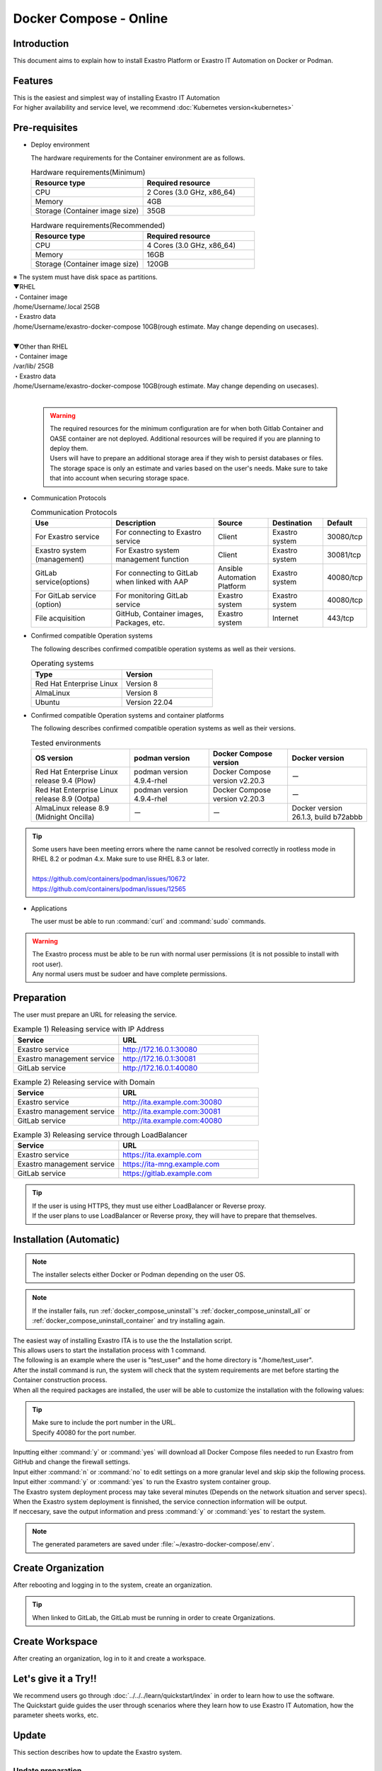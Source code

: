 .. raw:: html

   <script>
   $(window).on('load', function () {
      setTimeout(function(){
        for (var i = 0; i < $("table.filter-table").length; i++) {
          $("[id^='ft-data-" + i + "-2-r']").removeAttr("checked");
          $("[id^='select-all-" + i + "-2']").removeAttr("checked");
          $("[id^='ft-data-" + i + "-2-r'][value^='可']").prop('checked', true);
          $("[id^='ft-data-" + i + "-2-r'][value*='必須']").prop('checked', true);
          tFilterGo(i);
        }
      },200);
   });
   </script>

=======================
Docker Compose - Online
=======================

Introduction
============

| This document aims to explain how to install Exastro Platform or Exastro IT Automation on Docker or Podman.

Features
========

| This is the easiest and simplest way of installing Exastro IT Automation
| For higher availability and service level, we recommend :doc:`Kubernetes version<kubernetes>`

Pre-requisites
==============

- Deploy environment

  | The hardware requirements for the Container environment are as follows.

  .. list-table:: Hardware requirements(Minimum)
   :widths: 20, 20
   :header-rows: 1

   * - Resource type
     - Required resource
   * - CPU
     - 2 Cores (3.0 GHz, x86_64)
   * - Memory
     - 4GB
   * - Storage (Container image size)
     - 35GB

  .. list-table:: Hardware requirements(Recommended)
   :widths: 20, 20
   :header-rows: 1

   * - Resource type
     - Required resource
   * - CPU
     - 4 Cores (3.0 GHz, x86_64)
   * - Memory
     - 16GB
   * - Storage (Container image size)
     - 120GB

| ※ The system must have disk space as partitions.
| ▼RHEL
| ・Container image
| /home/Username/.local  25GB
| ・Exastro data
| /home/Username/exastro-docker-compose 10GB(rough estimate. May change depending on usecases).
|
| ▼Other than RHEL
| ・Container image
| /var/lib/ 25GB
| ・Exastro data
| /home/Username/exastro-docker-compose 10GB(rough estimate. May change depending on usecases).
|

  .. warning::
    | The required resources for the minimum configuration are for when both Gitlab Container and OASE container are not deployed. Additional resources will be required if you are planning to deploy them.
    | Users will have to prepare an additional storage area if they wish to persist databases or files.
    | The storage space is only an estimate and varies based on the user's needs. Make sure to take that into account when securing storage space.


- Communication Protocols

  .. list-table:: Communication Protocols
   :widths: 15, 20, 10, 10, 5
   :header-rows: 1

   * - Use
     - Description
     - Source
     - Destination
     - Default
   * - For Exastro service
     - For connecting to Exastro service
     - Client
     - Exastro system
     - 30080/tcp
   * - Exastro system (management)
     - For Exastro system management function
     - Client
     - Exastro system
     - 30081/tcp
   * - GitLab service(options)
     - For connecting to GitLab when linked with AAP
     - Ansible Automation Platform
     - Exastro system
     - 40080/tcp
   * - For GitLab service (option)
     - For monitoring GitLab service
     - Exastro system
     - Exastro system
     - 40080/tcp
   * - File acquisition
     - GitHub, Container images, Packages, etc.
     - Exastro system
     - Internet
     - 443/tcp

- Confirmed compatible Operation systems

  The following describes confirmed compatible operation systems as well as their versions.

  .. list-table:: Operating systems
   :widths: 20, 20
   :header-rows: 1

   * - Type
     - Version
   * - Red Hat Enterprise Linux
     - Version	8
   * - AlmaLinux
     - Version	8
   * - Ubuntu
     - Version	22.04

- Confirmed compatible Operation systems and container platforms

  The following describes confirmed compatible operation systems as well as their versions.

  .. list-table:: Tested environments
   :widths: 25, 20, 20, 20
   :header-rows: 1

   * - OS version
     - podman version
     - Docker Compose version
     - Docker version
   * - Red Hat Enterprise Linux release 9.4 (Plow)
     - podman version 4.9.4-rhel
     - Docker Compose version v2.20.3
     - ー
   * - Red Hat Enterprise Linux release 8.9 (Ootpa)
     - podman version 4.9.4-rhel
     - Docker Compose version v2.20.3
     - ー
   * - AlmaLinux release 8.9 (Midnight Oncilla)
     - ー
     - ー
     - Docker version 26.1.3, build b72abbb

.. tip::
   | Some users have been meeting errors where the name cannot be resolved correctly in rootless mode in RHEL 8.2 or podman 4.x. Make sure to use RHEL 8.3 or later.
   |
   | https://github.com/containers/podman/issues/10672
   | https://github.com/containers/podman/issues/12565

- Applications

  | The user must be able to run :command:`curl` and :command:`sudo` commands.

.. warning::
   | The Exastro process must be able to be run with normal user permissions (it is not possible to install with root user).
   | Any normal users must be sudoer and have complete permissions.


.. _docker_prep:

Preparation
===========

| The user must prepare an URL for releasing the service.

.. list-table:: Example 1) Releasing service with IP Address
 :widths: 15, 20
 :header-rows: 1

 * - Service
   - URL
 * - Exastro service
   - http://172.16.0.1:30080
 * - Exastro management service
   - http://172.16.0.1:30081
 * - GitLab service
   - http://172.16.0.1:40080

.. list-table:: Example 2) Releasing service with Domain
 :widths: 15, 20
 :header-rows: 1

 * - Service
   - URL
 * - Exastro service
   - http://ita.example.com:30080
 * - Exastro management service
   - http://ita.example.com:30081
 * - GitLab service
   - http://ita.example.com:40080

.. list-table:: Example 3) Releasing service through LoadBalancer
 :widths: 15, 20
 :header-rows: 1

 * - Service
   - URL
 * - Exastro service
   - https://ita.example.com
 * - Exastro management service
   - https://ita-mng.example.com
 * - GitLab service
   - https://gitlab.example.com

.. tip::
   | If the user is using HTTPS, they must use either LoadBalancer or Reverse proxy.
   | If the user plans to use LoadBalancer or Reverse proxy, they will have to prepare that themselves.


Installation (Automatic)
========================

.. note::
   | The installer selects either Docker or Podman depending on the user OS.

.. note::
   | If the installer fails, run :ref:`docker_compose_uninstall`'s :ref:`docker_compose_uninstall_all` or :ref:`docker_compose_uninstall_container` and try installing again.

| The easiest way of installing Exastro ITA is to use the the Installation script.
| This allows users to start the installation process with 1 command.
| The following is an example where the user is "test_user" and the home directory is "/home/test_user".


.. code-block:: shell
   :caption: Install command

   sh <(curl -sf https://ita.exastro.org/setup) install

| After the install command is run, the system will check that the system requirements are met before starting the Container construction process.
| When all the required packages are installed, the user will be able to customize the installation with the following values:

.. code-block:: shell
   :caption: Confirm OASE container deployment

   Deploy OASE containers? (y/n) [default: y]:

.. code-block:: shell
   :caption: Confirm GitLab container deployment

   Deploy GitLab container? (y/n) [default: n]:

.. code-block:: shell
   :caption: Confirm automatic password generation?

   # Asks to automatically generate Maria DB and System admin password.
   Generate all password and token automatically? (y/n) [default: y]:
.. tabs::

  .. group-tab:: https encrypted connection

     .. code-block:: shell
        :caption: Exastro service URL

        #Input 30800 for the port number if the OS is Red Hat Enterprise Linux. For everything else, input 80.
        Input the Exastro service URL: https://ita.example.com:30080

     .. code-block:: shell
        :caption:  Exastro management service URL

        #Input 30801 for the port number if the OS is Red Hat Enterprise Linux. For everything else, input 81.
        Input the Exastro management URL: https://ita.example.com:30081

     .. code-block:: shell
        :caption:  Self-signed SSL/TSL certificate generation (If Exastro service URL/Exastro management service URL is set to https)

        Generate self-signed SSL certificate? (y/n) [default: y]:

     .. code-block:: shell
        :caption:  Server certificate/Secret key file path (If Self-signed SSL/TSL certificate generation is set to "n")

        #Specify the server certificate file path for the certificate file path and the secret key file's file path for the private-key file path.
        Input path to your SSL certificate file.
        certificate file path:
        private-key file path:

  .. group-tab:: http connection
         Input the Exastro service URL:

      .. tip::
         | Input the URL in the following format: http://～:(Port number)
         | Input 30800 for the port number if the OS is Red Hat Enterprise Linux. For everything else, input 80.

      .. code-block:: shell
         :caption:  Exastro Management service URL

         Input the Exastro management URL:

      .. tip::
         | Input the URL in the following format: http://～:(Port number)
         | Input 30801 for the port number if the OS is Red Hat Enterprise Linux. For everything else, input 81.


.. code-block:: shell
   :caption:  Gitlab container URL(Required if deploying Gitlab container).

   Input the external URL of GitLab container [default: (nothing)]:

.. tip::
   | Make sure to include the port number in the URL.
   | Specify 40080 for the port number.


.. code-block:: shell
   :caption: Exastro service URL

   Service URL? [default: http://127.0.0.1:30080]: http://ita.example.com:30080

.. code-block:: shell
   :caption:  Exastro management service URL

   Management URL? [default: http://127.0.0.1:30081]: http://ita.example.com:30081

.. code-block:: shell
   :caption: Confirm generated settings file

   System parametes are bellow.

   System administrator password:    ********
   Database password:                 ********
   OASE deployment                   true
   MongoDB password                  ********
   Service URL:                      http://ita.example.com:30080
   Manegement URL:                   http://ita.example.com:30081
   Docker GID:                       1000
   Docker Socket path:               /run/user/1000/podman/podman.sock
   GitLab deployment:                false

   Generate .env file with these settings? (y/n) [default: n]:

| Inputting either :command:`y` or :command:`yes` will download all Docker Compose files needed to run Exastro from GitHub and change the firewall settings.

.. code-block:: shell
   :caption: Check Exastro container deployment

   Deploy Exastro containers now? (y/n) [default: n]:

| Input either :command:`n` or :command:`no` to edit settings on a more granular level and skip skip the following process.
| Input either :command:`y` or :command:`yes` to run the Exastro system container group.
| The Exastro system deployment process may take several minutes (Depends on the network situation and server specs).

.. code-block:: shell
   :caption: Running Exastro container deployment

   Please wait for a little while. It will take 10 minutes or later..........

| When the Exastro system deployment is finnished, the service connection information will be output.

.. code-block:: shell
   :caption: Service connection information outpu

   System manager page:
     URL:                http://ita.example.com:30081/
     Login user:         admin
     Initial password:   ******************

   Organization page:
     URL:                http://ita.example.com:30080/{{ Organization ID }}/platform


   GitLab service is has completely started!

   Run creation organization command:
      bash /home/test_user/exastro-docker-compose/create-organization.sh


   ! ! ! ! ! ! ! ! ! ! ! ! ! ! !
   ! ! !   C A U T I O N   ! ! !
   ! ! ! ! ! ! ! ! ! ! ! ! ! ! !

   Be sure to reboot the you host operating system to ensure proper system operation.

   Reboot now? (y/n) [default: y]: y

| If neccesary, save the output information and press :command:`y` or :command:`yes` to restart the system.

.. note::
   | The generated parameters are saved under :file:`~/exastro-docker-compose/.env`.


Create Organization
==========================

| After rebooting and logging in to the system, create an organization.

.. tip::
   | When linked to GitLab, the GitLab must be running in order to create Organizations.


Create Workspace
====================

| After creating an organization, log in to it and create a workspace.

Let's give it a Try!!
=====================

| We recommend users go through :doc:`../../../learn/quickstart/index` in order to learn how to use the software.
| The Quickstart guide guides the user through scenarios where they learn how to use Exastro IT Automation, how the parameter sheets works, etc.

Update
==============

| This section describes how to update the Exastro system.


Update preparation
--------------------

.. warning::
  | We recommend that the back up their data before updating.
  | The backup target is :file:`~/exastro-docker-compose/.volumes`.

Update repository
^^^^^^^^^^^^^^^^^^^^^

| Update the exastro-docker-compose repository.

.. code-block:: shell
   :linenos:
   :caption: Command

   # Check exastro-docker-compose repository
   cd ~/exastro-docker-compose
   git pull



Check default setting values and update data
^^^^^^^^^^^^^^^^^^^^^^^^^^^^^^^^^^^^^^^^^^^^

| Check the updated default values.
| Compare the :file:`exastro.yaml` file pre and post update.

.. code-block:: shell
   :caption: Command

   cd ~/exastro-docker-compose

   # For AlmaLinux or Ubuntu OS
   diff .env .env.docker.sample
   # For Red Hat Enterprise Linux OS
   diff .env .env.podman.sample

Update setting values
^^^^^^^^^^^^^^^^^^^^^

| After comparing the default setting values, add any desired items and setting values before updating.
| If no setting value update is needed, skip this step.

Update Execute
--------------

Start update
^^^^^^^^^^^^^^^^^^

| Start the update.

.. code-block:: bash
  :caption: Command

  sh <(curl -sf https://ita.exastro.org/setup) install


.. _docker_compose_uninstall:

Uninstall
================

| This section explains how to uninstall Exastro.


Uninstall preparation
----------------------

.. warning::
  | We recommend that back up the data before uninstalling.
  | The backup target is :file:`~/exastro-docker-compose/.volumes`.


Uninstall Execute
-----------------

Start uninstall
^^^^^^^^^^^^^^^^^^^^

.. _docker_compose_uninstall_all:

Deleting Container and Data
^^^^^^^^^^^^^^^^^^^^^^^^^^^^^^

| Deletes the Container image as well.

.. code-block:: bash
   :caption: Command

   sh <(curl -sf https://ita.exastro.org/setup) remove -c


.. _docker_compose_uninstall_container:

Leaving the Container image
^^^^^^^^^^^^^^^^^^^^^^^^^^^

Delete Container
****************

.. code-block:: bash
   :caption: Command

   sh <(curl -sf https://ita.exastro.org/setup) remove

Delete Volume
*************

.. code-block:: bash
   :caption: Command

   docker volume rm $(docker volume ls -qf dangling=true)

   # Confirm that the Volume has been deleted
   docker volume ls

Delete .volumes
****************

.. code-block:: bash
   :caption: Command

   cd ~/exastro-docker-compose

   sudo rm -rf .volumes

Recreate .volumes
*****************

.. note::
   | Make sure to run the command below if re-installing.

.. code-block:: bash
   :caption: Command

   cd ~/exastro-docker-compose

   git checkout .volumes
